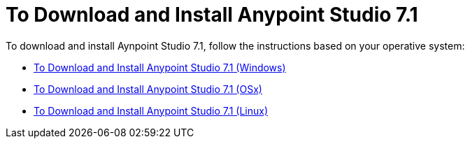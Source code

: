 = To Download and Install Anypoint Studio 7.1

To download and install Aynpoint Studio 7.1, follow the instructions based on your operative system:

* link:/anypoint-studio/v/7.1/to-download-and-install-studio-wx[To Download and Install Anypoint Studio 7.1 (Windows)]
* link:/anypoint-studio/v/7.1/to-download-and-install-studio-ox[To Download and Install Anypoint Studio 7.1 (OSx)]
* link:/anypoint-studio/v/7.1/to-download-and-install-studio-lx[To Download and Install Anypoint Studio 7.1 (Linux)]
